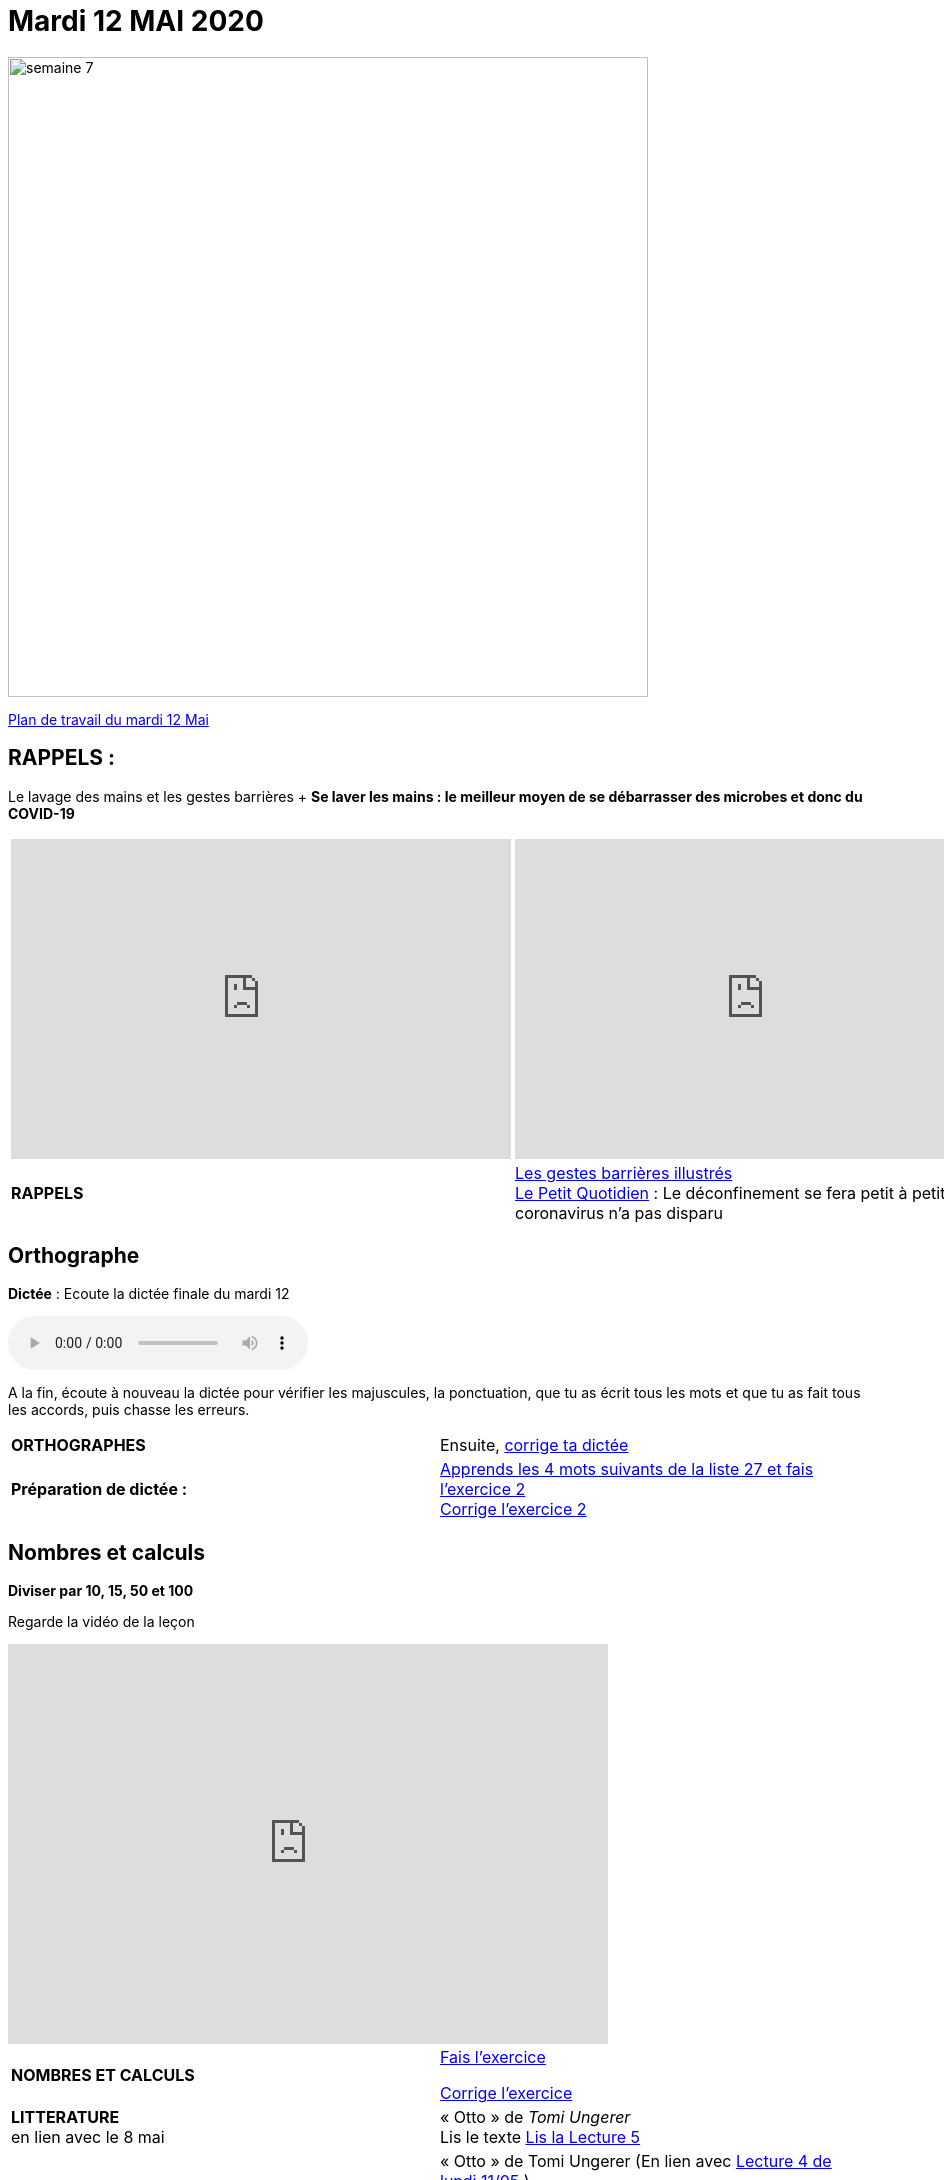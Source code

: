 = Mardi 12 MAI 2020 
:site: https://mamaitresse.github.io/CE2-2019-2020 
// :site: file:///Users/frvidal/Perso/isa/CE2-2019-2020
:semaine: semaine_7

[.text-center]
image::{site}/{semaine}/semaine_7.jpeg[width=640]

[.text-center]
{site}/{semaine}/mardi_12_mai.pdf[Plan de travail du mardi 12 Mai, window = "_blank"]

== RAPPELS :
Le lavage des mains et les gestes barrières	+
**Se laver les mains : le meilleur moyen de se débarrasser des microbes et donc du COVID-19**

[cols="a,a"]
|=== 
|
[.text-center]
video::UNHMb0aLKJI[youtube, width=500, height=320]
|
[.text-center]
video::HXSP-ph_wvE[youtube, width=500, height=320]

| 

[.text-right] 
*RAPPELS* 
| {site}/{semaine}/Les_gestes_barrieres_illustres.pdf["Les gestes barrières illustrés", window = "_blank"] +
{site}/{semaine}/Le_Petit_Quotidien_6211.pdf["Le Petit Quotidien", window = "_blank"] : Le déconfinement se fera petit à petit, car le coronavirus n’a pas disparu
|===


== Orthographe
*Dictée* : Ecoute la dictée finale du mardi 12

[.text-center]
audio::{site}/{semaine}/mardi_12_Mai.m4a[]

A la fin, écoute à nouveau la dictée pour vérifier les majuscules, la ponctuation, que tu as écrit tous les mots et que tu as fait tous les accords, puis chasse les erreurs.


[cols="^, 1*"]
|===
| *ORTHOGRAPHES* | Ensuite,
{site}/{semaine}/Corrige_Jour_1_Dictee_27.pdf["corrige ta dictée", window = "_blank"]
| **Préparation de dictée :**  |
{site}/{semaine}/Semaine_27_preparation_de_dictee_L_imparfait.pdf["Apprends les 4 mots suivants de la liste 27 et fais l’exercice 2", window = "_blank"] +
{site}/{semaine}/Semaine_27_Correction_preparation_de_dictee_L_imparfait.pdf["Corrige l'exercice 2", window = "_blank"]
|===


== Nombres et calculs
**Diviser par 10, 15, 50 et 100** 

[.text-center]
Regarde la vidéo de la leçon
 
[.text-center]
video::F6uE8rtKqx0[youtube, width=600, height=400]

[cols="^, 1*"]
|===
| *NOMBRES ET CALCULS* | {site}/{semaine}/Exercices_La_division_par_10_15_50_et_100.pdf["Fais l'exercice", window = "_blank"]

{site}/{semaine}/correction_exercices_diviser_par_25.pdf["Corrige l'exercice", window = "_blank"]

| *LITTERATURE* +
en lien avec le 8 mai | « Otto » de _Tomi Ungerer_ +
Lis le texte {site}/{semaine}/OTTO-MDLF-5.pdf["Lis la Lecture 5", window = "_blank"]

| *PRODUCTION ECRITE* +
en lien avec la littérature | « Otto  » de Tomi Ungerer (En lien avec {site}/{semaine}/questionnaires-OTTO-MDLF-4.pdf[Lecture 4 de lundi 11/05, window = "_blank"] ) +
Tu es journaliste et tu rédiges un article sur le courageux Otto. +
Ecris l'article en n'oubliant pas de préciser les «5 W » : Qui ? Où ? Quand ? Comment ? Pourquoi ? +
Rédige au moins 5 phrases _(Pense à sauter des lignes)_. +

Relis ton texte pour vérifier les majuscules, la ponctuation, que tu as écrit tous les mots et que tu as fait tous les accords 
_(sujet/verbe et déterminants/noms/adjectifs)_

| *GRAMMAIRE* | *Texte 24* : « Le poème » +
Regarde à nouveau les petites vidéos : +
https://vimeo.com/48578385[window="_blank"] +
https://www.lumni.fr/video/l-imparfait-un-temps-regulier[window="_blank"]

{site}/{semaine}/Fil_conducteur_Jour_2_Texte_24_Le_poeme.pdf[Transpose à l'oral le texte à l'imparfait en faisant expliquer par Arthur et Jules, window = "_blank"]

Quelles sont les terminaisons à l'imparfait avec : tu ? nous ?

{site}/{semaine}/L_imparfait_des_verbes_en_ER_etre_avoir_17.pdf["Lis la leçon sur l’imparfait des verbes en 'ier', 'ser', 'ger'", window = "_blank"]

{site}/{semaine}/Exercices_Texte_24_Le_poeme.pdf["Fais l'exercice 2 et 3", window = "_blank"] 

{site}/{semaine}/Corrige_exercices_Texte_24_Le_poeme.pdf["Corrige l'exercice 2 et 3", window = "_blank"] 

| *VOCABULAIRE* | Texte 24 : « Le poème » +
Les mots de la même famille et les différents sens du mot journal

{site}/{semaine}/Exercices_Texte_24_Le_poeme.pdf[Fais les exercices 4 et 5, window = "_blank"]  _(Tu as besoin d'un dictionnaire)_


| *EPS* | {site}/{semaine}/Jeu_de_l_oie_de_la_forme.pdf["Jeu de l'oie de la forme", window = "_blank"] +
{site}/{semaine}/USEP_18_doc_pour_padlet_de_placement_2.pdf[Parcours sportif, window = "_blank"]


| *QUESTIONNER LE MONDE* +
Sciences | *Défi* : « Sec même au fond de l'eau » +
*Réalise l'expérience* : Essaie de mettre une feuille de papier au fond de l'eau sans la mouiller. +
*Matériel nécessaire* : 1 bassine remplie d'eau, 1 verre, des feuilles +

_Que va-t-il se passer ?_ Note d'abord tes hypothèses sur une feuille de classeur.

*Conseil* : Tu peux froisser la feuille de papier

Note tes observations sur ta feuille de classeur

{site}/{semaine}/R4_Sec_m_me_au_fond_de_l_eau.pdf[Lis la fiche d'expérience, window = "_blank"]

| *Devoirs* | *Pour le jeudi 14 Mai* 

*Orthographe* : Apprendre 4 mots de la liste 27 + 
*Grammaire* : Apprendre la leçon sur l'imparfait (les verbes en -ier, -cer, -ger))

|===

[.text-right]
Tu peux m’écrire à : maitresse.isabelle.rolland@gmail.com
